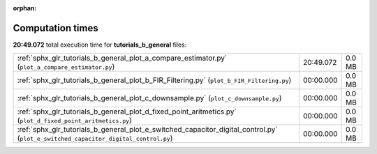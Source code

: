 
:orphan:

.. _sphx_glr_tutorials_b_general_sg_execution_times:

Computation times
=================
**20:49.072** total execution time for **tutorials_b_general** files:

+-------------------------------------------------------------------------------------------------------------------------------------+-----------+--------+
| :ref:`sphx_glr_tutorials_b_general_plot_a_compare_estimator.py` (``plot_a_compare_estimator.py``)                                   | 20:49.072 | 0.0 MB |
+-------------------------------------------------------------------------------------------------------------------------------------+-----------+--------+
| :ref:`sphx_glr_tutorials_b_general_plot_b_FIR_Filtering.py` (``plot_b_FIR_Filtering.py``)                                           | 00:00.000 | 0.0 MB |
+-------------------------------------------------------------------------------------------------------------------------------------+-----------+--------+
| :ref:`sphx_glr_tutorials_b_general_plot_c_downsample.py` (``plot_c_downsample.py``)                                                 | 00:00.000 | 0.0 MB |
+-------------------------------------------------------------------------------------------------------------------------------------+-----------+--------+
| :ref:`sphx_glr_tutorials_b_general_plot_d_fixed_point_aritmetics.py` (``plot_d_fixed_point_aritmetics.py``)                         | 00:00.000 | 0.0 MB |
+-------------------------------------------------------------------------------------------------------------------------------------+-----------+--------+
| :ref:`sphx_glr_tutorials_b_general_plot_e_switched_capacitor_digital_control.py` (``plot_e_switched_capacitor_digital_control.py``) | 00:00.000 | 0.0 MB |
+-------------------------------------------------------------------------------------------------------------------------------------+-----------+--------+
